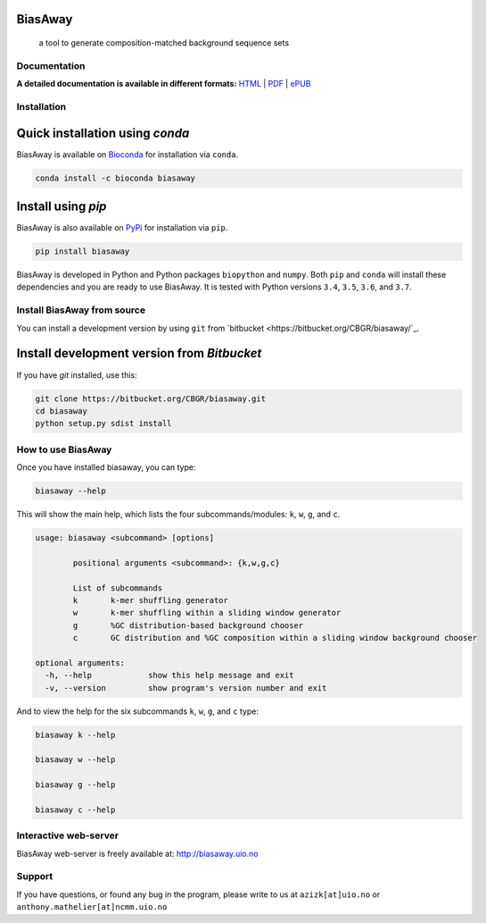 BiasAway
--------

	a tool to generate composition-matched background sequence sets

.. image:: https://travis-ci.org/asntech/biasaway.svg?branch=master
    :target: https://travis-ci.org/asntech/biasaway

.. image:: https://img.shields.io/pypi/pyversions/biasaway.svg
    :target: https://www.python.org

.. image:: https://img.shields.io/pypi/v/biasaway.svg
    :target: https://pypi.python.org/pypi/biasaway

.. image:: https://anaconda.org/bioconda/biasaway/badges/version.svg
	:target: https://anaconda.org/bioconda/biasaway

.. image:: https://anaconda.org/bioconda/biasaway/badges/downloads.svg
    :target: https://bioconda.github.io/recipes/biasaway/README.html

.. image:: https://anaconda.org/bioconda/biasaway/badges/installer/conda.svg
	:target: https://conda.anaconda.org/bioconda

.. image:: https://img.shields.io/github/issues/asntech/biasaway.svg
	:target: https://github.com/asntech/biasaway/issues


Documentation
=============

**A detailed documentation is available in different formats:**  `HTML <http://biasaway.readthedocs.org>`_ | `PDF <http://readthedocs.org/projects/biasaway/downloads/pdf/latest/>`_ | `ePUB <http://readthedocs.org/projects/biasaway/downloads/epub/latest/>`_


Installation
============

Quick installation using `conda`
-------------------------------
BiasAway is available on `Bioconda <https://anaconda.org/bioconda/biasaway>`_ for installation via ``conda``.

.. code-block:: bash

	conda install -c bioconda biasaway


Install using `pip`
-------------------
BiasAway is also available on `PyPi <https://pypi.org/project/biasaway/>`_ for installation via ``pip``.

.. code-block:: bash

	pip install biasaway
	

BiasAway is developed in Python and Python packages ``biopython`` and
``numpy``. Both ``pip`` and ``conda`` will install these dependencies and you
are ready to use BiasAway. It is tested with Python versions ``3.4``, ``3.5``,
``3.6``, and ``3.7``.

Install BiasAway from source
=============================
You can install a development version by using ``git`` from `bitbucket
<https://bitbucket.org/CBGR/biasaway/`_.


Install development version from `Bitbucket`
--------------------------------------------

If you have `git` installed, use this:

.. code-block:: bash

    git clone https://bitbucket.org/CBGR/biasaway.git
    cd biasaway
    python setup.py sdist install

How to use BiasAway
====================
Once you have installed biasaway, you can type:

.. code-block:: bash

	biasaway --help

This will show the main help, which lists the four subcommands/modules: ``k``, ``w``, ``g``, and ``c``.

.. code-block:: bash

	usage: biasaway <subcommand> [options]

		positional arguments <subcommand>: {k,w,g,c}

		List of subcommands
		k 	k-mer shuffling generator
		w 	k-mer shuffling within a sliding window generator
		g 	%GC distribution-based background chooser
		c 	GC distribution and %GC composition within a sliding window background chooser

	optional arguments:
	  -h, --help            show this help message and exit
	  -v, --version         show program's version number and exit


And to view the help for the six subcommands ``k``, ``w``, ``g``, and ``c`` type:

.. code-block:: bash
	
	biasaway k --help

	biasaway w --help

	biasaway g --help

	biasaway c --help


Interactive web-server
======================
BiasAway web-server is freely available at: http://biasaway.uio.no


Support
========
If you have questions, or found any bug in the program, please write to us at
``azizk[at]uio.no`` or ``anthony.mathelier[at]ncmm.uio.no``
